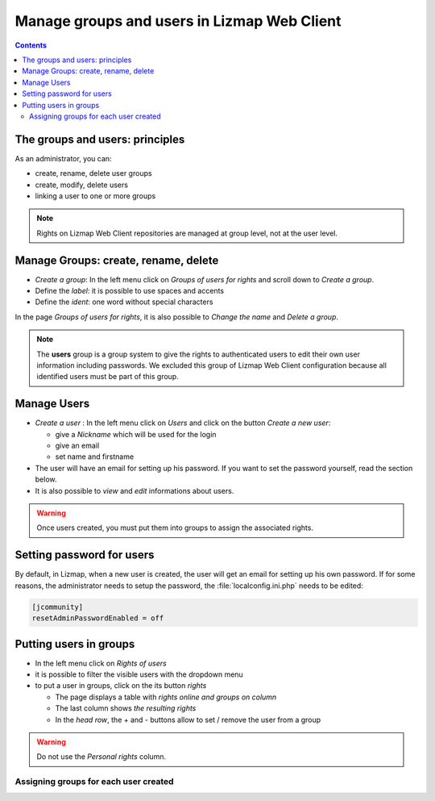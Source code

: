 ============================================
Manage groups and users in Lizmap Web Client
============================================

.. contents::
   :depth: 3

The groups and users: principles
================================

As an administrator, you can:

* create, rename, delete user groups
* create, modify, delete users
* linking a user to one or more groups

.. note:: Rights on Lizmap Web Client repositories are managed at group level, not at the user level.

Manage Groups: create, rename, delete
=====================================

* *Create a group*: In the left menu click on *Groups of users for rights* and scroll down to *Create a group*.
* Define the *label*: it is possible to use spaces and accents
* Define the *ident*: one word without special characters

In the page *Groups of users for rights*, it is also possible to *Change the name* and *Delete a group*.

.. image:: /images/administration-create-group.jpg
   :align: center

.. note:: The **users** group is a group system to give the rights to authenticated users to edit their own user information including passwords. We excluded this group of Lizmap Web Client configuration because all identified users must be part of this group.

Manage Users
============

* *Create a user* : In the left menu click on *Users* and click on the button *Create a new user*: 

  - give a *Nickname* which will be used for the login
  - give an email
  - set name and firstname

* The user will have an email for setting up his password. If you want to set the password yourself, read the section below.
* It is also possible to *view* and *edit* informations about users.

.. warning:: Once users created, you must put them into groups to assign the associated rights.

.. image:: /images/administration-user-list.jpg
   :align: center

Setting password for users
==========================

By default, in Lizmap, when a new user is created, the user will get an email for setting up his own password.
If for some reasons, the administrator needs to setup the password, the :file:`localconfig.ini.php` needs to be edited:

.. code-block:: bash

   [jcommunity]
   resetAdminPasswordEnabled = off

Putting users in groups
=======================

* In the left menu click on *Rights of users*
* it is possible to filter the visible users with the dropdown menu
* to put a user in groups, click on the its button *rights*

  - The page displays a table with *rights online and groups on column*
  - The last column shows *the resulting rights*
  - In the *head row*, the + and - buttons allow to set / remove the user from a group

.. warning:: Do not use the *Personal rights* column.

Assigning groups for each user created
--------------------------------------

.. image:: /images/administration-users-rights-list.jpg
   :align: center

.. image:: /images/administration-users-groups.jpg
   :align: center
